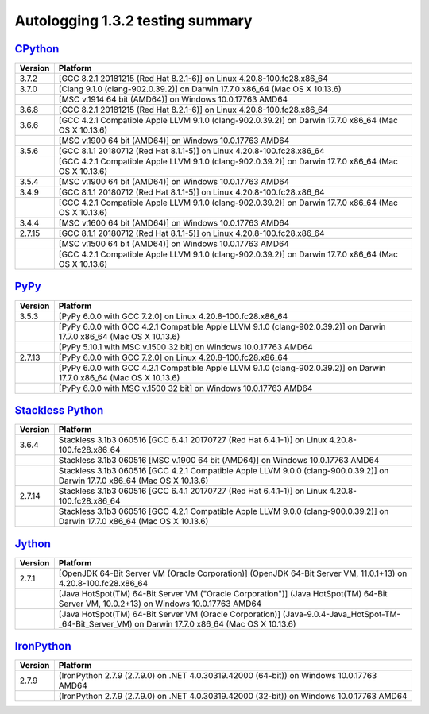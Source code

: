 =================================
Autologging 1.3.2 testing summary
=================================

.. _CPython: https://www.python.org/
.. _PyPy: http://pypy.org/
.. _Stackless Python: https://github.com/stackless-dev/stackless/wiki
.. _Jython: http://www.jython.org/
.. _IronPython: http://ironpython.net/

`CPython`_
==========

+---------+-------------------------------------------------------------------------------------------------------+
| Version | Platform                                                                                              |
+=========+=======================================================================================================+
| 3.7.2   | [GCC 8.2.1 20181215 (Red Hat 8.2.1-6)] on Linux 4.20.8-100.fc28.x86_64                                |
+---------+-------------------------------------------------------------------------------------------------------+
| 3.7.0   | [Clang 9.1.0 (clang-902.0.39.2)] on Darwin 17.7.0 x86_64 (Mac OS X 10.13.6)                           |
+---------+-------------------------------------------------------------------------------------------------------+
|         | [MSC v.1914 64 bit (AMD64)] on Windows 10.0.17763 AMD64                                               |
+---------+-------------------------------------------------------------------------------------------------------+
| 3.6.8   | [GCC 8.2.1 20181215 (Red Hat 8.2.1-6)] on Linux 4.20.8-100.fc28.x86_64                                |
+---------+-------------------------------------------------------------------------------------------------------+
| 3.6.6   | [GCC 4.2.1 Compatible Apple LLVM 9.1.0 (clang-902.0.39.2)] on Darwin 17.7.0 x86_64 (Mac OS X 10.13.6) |
+---------+-------------------------------------------------------------------------------------------------------+
|         | [MSC v.1900 64 bit (AMD64)] on Windows 10.0.17763 AMD64                                               |
+---------+-------------------------------------------------------------------------------------------------------+
| 3.5.6   | [GCC 8.1.1 20180712 (Red Hat 8.1.1-5)] on Linux 4.20.8-100.fc28.x86_64                                |
+---------+-------------------------------------------------------------------------------------------------------+
|         | [GCC 4.2.1 Compatible Apple LLVM 9.1.0 (clang-902.0.39.2)] on Darwin 17.7.0 x86_64 (Mac OS X 10.13.6) |
+---------+-------------------------------------------------------------------------------------------------------+
| 3.5.4   | [MSC v.1900 64 bit (AMD64)] on Windows 10.0.17763 AMD64                                               |
+---------+-------------------------------------------------------------------------------------------------------+
| 3.4.9   | [GCC 8.1.1 20180712 (Red Hat 8.1.1-5)] on Linux 4.20.8-100.fc28.x86_64                                |
+---------+-------------------------------------------------------------------------------------------------------+
|         | [GCC 4.2.1 Compatible Apple LLVM 9.1.0 (clang-902.0.39.2)] on Darwin 17.7.0 x86_64 (Mac OS X 10.13.6) |
+---------+-------------------------------------------------------------------------------------------------------+
| 3.4.4   | [MSC v.1600 64 bit (AMD64)] on Windows 10.0.17763 AMD64                                               |
+---------+-------------------------------------------------------------------------------------------------------+
| 2.7.15  | [GCC 8.1.1 20180712 (Red Hat 8.1.1-5)] on Linux 4.20.8-100.fc28.x86_64                                |
+---------+-------------------------------------------------------------------------------------------------------+
|         | [MSC v.1500 64 bit (AMD64)] on Windows 10.0.17763 AMD64                                               |
+---------+-------------------------------------------------------------------------------------------------------+
|         | [GCC 4.2.1 Compatible Apple LLVM 9.1.0 (clang-902.0.39.2)] on Darwin 17.7.0 x86_64 (Mac OS X 10.13.6) |
+---------+-------------------------------------------------------------------------------------------------------+

`PyPy`_
=======

+---------+-----------------------------------------------------------------------------------------------------------------------+
| Version | Platform                                                                                                              |
+=========+=======================================================================================================================+
| 3.5.3   | [PyPy 6.0.0 with GCC 7.2.0] on Linux 4.20.8-100.fc28.x86_64                                                           |
+---------+-----------------------------------------------------------------------------------------------------------------------+
|         | [PyPy 6.0.0 with GCC 4.2.1 Compatible Apple LLVM 9.1.0 (clang-902.0.39.2)] on Darwin 17.7.0 x86_64 (Mac OS X 10.13.6) |
+---------+-----------------------------------------------------------------------------------------------------------------------+
|         | [PyPy 5.10.1 with MSC v.1500 32 bit] on Windows 10.0.17763 AMD64                                                      |
+---------+-----------------------------------------------------------------------------------------------------------------------+
| 2.7.13  | [PyPy 6.0.0 with GCC 7.2.0] on Linux 4.20.8-100.fc28.x86_64                                                           |
+---------+-----------------------------------------------------------------------------------------------------------------------+
|         | [PyPy 6.0.0 with GCC 4.2.1 Compatible Apple LLVM 9.1.0 (clang-902.0.39.2)] on Darwin 17.7.0 x86_64 (Mac OS X 10.13.6) |
+---------+-----------------------------------------------------------------------------------------------------------------------+
|         | [PyPy 6.0.0 with MSC v.1500 32 bit] on Windows 10.0.17763 AMD64                                                       |
+---------+-----------------------------------------------------------------------------------------------------------------------+

`Stackless Python`_
===================

+---------+------------------------------------------------------------------------------------------------------------------------------+
| Version | Platform                                                                                                                     |
+=========+==============================================================================================================================+
| 3.6.4   | Stackless 3.1b3 060516 [GCC 6.4.1 20170727 (Red Hat 6.4.1-1)] on Linux 4.20.8-100.fc28.x86_64                                |
+---------+------------------------------------------------------------------------------------------------------------------------------+
|         | Stackless 3.1b3 060516 [MSC v.1900 64 bit (AMD64)] on Windows 10.0.17763 AMD64                                               |
+---------+------------------------------------------------------------------------------------------------------------------------------+
|         | Stackless 3.1b3 060516 [GCC 4.2.1 Compatible Apple LLVM 9.0.0 (clang-900.0.39.2)] on Darwin 17.7.0 x86_64 (Mac OS X 10.13.6) |
+---------+------------------------------------------------------------------------------------------------------------------------------+
| 2.7.14  | Stackless 3.1b3 060516 [GCC 6.4.1 20170727 (Red Hat 6.4.1-1)] on Linux 4.20.8-100.fc28.x86_64                                |
+---------+------------------------------------------------------------------------------------------------------------------------------+
|         | Stackless 3.1b3 060516 [GCC 4.2.1 Compatible Apple LLVM 9.0.0 (clang-900.0.39.2)] on Darwin 17.7.0 x86_64 (Mac OS X 10.13.6) |
+---------+------------------------------------------------------------------------------------------------------------------------------+

`Jython`_
=========

+---------+----------------------------------------------------------------------------------------------------------------------------------------------------+
| Version | Platform                                                                                                                                           |
+=========+====================================================================================================================================================+
| 2.7.1   | [OpenJDK 64-Bit Server VM (Oracle Corporation)] (OpenJDK 64-Bit Server VM, 11.0.1+13) on 4.20.8-100.fc28.x86_64                                    |
+---------+----------------------------------------------------------------------------------------------------------------------------------------------------+
|         | [Java HotSpot(TM) 64-Bit Server VM ("Oracle Corporation")] (Java HotSpot(TM) 64-Bit Server VM, 10.0.2+13) on Windows 10.0.17763 AMD64              |
+---------+----------------------------------------------------------------------------------------------------------------------------------------------------+
|         | [Java HotSpot(TM) 64-Bit Server VM (Oracle Corporation)] (Java-9.0.4-Java_HotSpot-TM-_64-Bit_Server_VM) on Darwin 17.7.0 x86_64 (Mac OS X 10.13.6) |
+---------+----------------------------------------------------------------------------------------------------------------------------------------------------+

`IronPython`_
=============

+---------+--------------------------------------------------------------------------------------------+
| Version | Platform                                                                                   |
+=========+============================================================================================+
| 2.7.9   | (IronPython 2.7.9 (2.7.9.0) on .NET 4.0.30319.42000 (64-bit)) on Windows 10.0.17763 AMD64  |
+---------+--------------------------------------------------------------------------------------------+
|         | (IronPython 2.7.9 (2.7.9.0) on .NET 4.0.30319.42000 (32-bit)) on Windows 10.0.17763 AMD64  |
+---------+--------------------------------------------------------------------------------------------+

